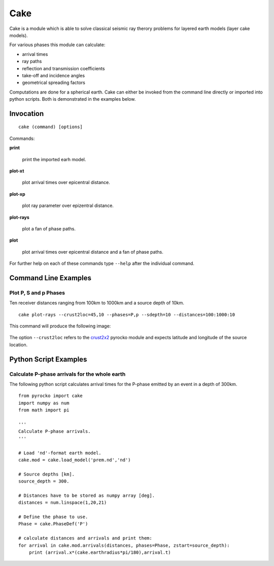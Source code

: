 Cake
====

Cake is a module which is able to solve classical seismic ray therory problems for layered earth models (layer cake models).

For various phases this module can calculate:

* arrival times
* ray paths
* reflection and transmission coefficients
* take-off and incidence angles
* geometrical spreading factors

Computations are done for a spherical earth.
Cake can either be invoked from the command line directly or imported into python scripts. Both is demonstrated in the examples below.

Invocation
----------

::  
    
    cake (command) [options]

Commands:

**print**

    print the imported earh model.

**plot-xt**

    plot arrival times over epicentral distance.

**plot-xp**

    plot ray parameter over epizentral distance.
    
**plot-rays**

    plot a fan of phase paths.

**plot**

    plot arrival times over epicentral distance and a fan of phase paths.

For further help on each of these commands type ``--help`` after the individual command.

Command Line Examples
---------------------

Plot P, S and p Phases
^^^^^^^^^^^^^^^^^^^^^^

Ten receiver distances ranging from 100km to 1000km and a source depth of 10km.

::

    cake plot-rays --crust2loc=45,10 --phases=P,p --sdepth=10 --distances=100:1000:10

This command will produce the following image:

.. figure:: cake_plot_example.png
    :scale: 60%

The option ``--crust2loc`` refers to the `crust2x2 <http://emolch.github.com/pyrocko/crust2x2.html>`_ pyrocko module and expects latitude and longitude of the source location.

Python Script Examples
----------------------

Calculate P-phase arrivals for the whole earth 
^^^^^^^^^^^^^^^^^^^^^^^^^^^^^^^^^^^^^^^^^^^^^^

The following python script calculates arrival times for the P-phase emitted by an event in a depth of 300km.


::

    from pyrocko import cake
    import numpy as num
    from math import pi

    '''
    Calculate P-phase arrivals.
    '''

    # Load 'nd'-format earth model.
    cake.mod = cake.load_model('prem.nd','nd')

    # Source depths [km].
    source_depth = 300.

    # Distances have to be stored as numpy array [deg].
    distances = num.linspace(1,20,21)

    # Define the phase to use.
    Phase = cake.PhaseDef('P')

    # calculate distances and arrivals and print them:
    for arrival in cake.mod.arrivals(distances, phases=Phase, zstart=source_depth):
        print (arrival.x*(cake.earthradius*pi/180),arrival.t)

